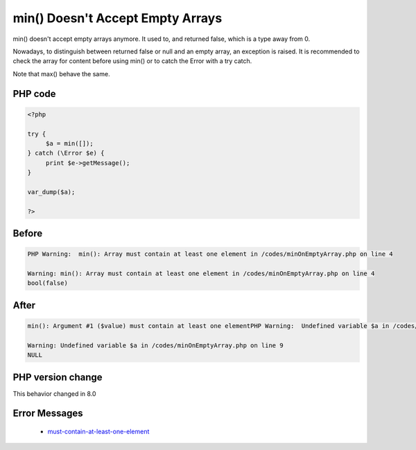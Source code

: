 .. _`min()-doesn't-accept-empty-arrays`:

min() Doesn't Accept Empty Arrays
=================================
.. meta::
	:description:
		min() Doesn't Accept Empty Arrays: min() doesn't accept empty arrays anymore.
	:twitter:card: summary_large_image
	:twitter:site: @exakat
	:twitter:title: min() Doesn't Accept Empty Arrays
	:twitter:description: min() Doesn't Accept Empty Arrays: min() doesn't accept empty arrays anymore
	:twitter:creator: @exakat
	:twitter:image:src: https://php-changed-behaviors.readthedocs.io/en/latest/_static/logo.png
	:og:image: https://php-changed-behaviors.readthedocs.io/en/latest/_static/logo.png
	:og:title: min() Doesn't Accept Empty Arrays
	:og:type: article
	:og:description: min() doesn't accept empty arrays anymore
	:og:url: https://php-tips.readthedocs.io/en/latest/tips/minOnEmptyArray.html
	:og:locale: en

min() doesn't accept empty arrays anymore. It used to, and returned false, which is a type away from 0. 



Nowadays, to distinguish between returned false or null and an empty array, an exception is raised. It is recommended to check the array for content before using min() or to catch the Error with a try catch. 



Note that max() behave the same.

PHP code
________
.. code-block:: php

   <?php
   
   try {
   	$a = min([]);
   } catch (\Error $e) {
   	print $e->getMessage();
   }
   
   var_dump($a);
   
   ?>

Before
______
.. code-block:: output

   PHP Warning:  min(): Array must contain at least one element in /codes/minOnEmptyArray.php on line 4
   
   Warning: min(): Array must contain at least one element in /codes/minOnEmptyArray.php on line 4
   bool(false)
   

After
______
.. code-block:: output

   min(): Argument #1 ($value) must contain at least one elementPHP Warning:  Undefined variable $a in /codes/minOnEmptyArray.php on line 9
   
   Warning: Undefined variable $a in /codes/minOnEmptyArray.php on line 9
   NULL
   


PHP version change
__________________
This behavior changed in 8.0


Error Messages
______________

  + `must-contain-at-least-one-element <https://php-errors.readthedocs.io/en/latest/messages/must-contain-at-least-one-element.html>`_



